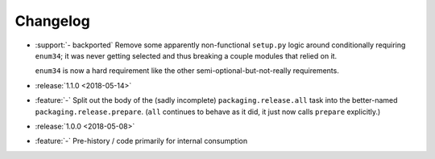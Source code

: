=========
Changelog
=========

* :support:`- backported` Remove some apparently non-functional ``setup.py``
  logic around conditionally requiring ``enum34``; it was never getting
  selected and thus breaking a couple modules that relied on it.

  ``enum34`` is now a hard requirement like the other
  semi-optional-but-not-really requirements.
* :release:`1.1.0 <2018-05-14>`
* :feature:`-` Split out the body of the (sadly incomplete)
  ``packaging.release.all`` task into the better-named
  ``packaging.release.prepare``. (``all`` continues to behave as it did, it
  just now calls ``prepare`` explicitly.)
* :release:`1.0.0 <2018-05-08>`
* :feature:`-` Pre-history / code primarily for internal consumption
